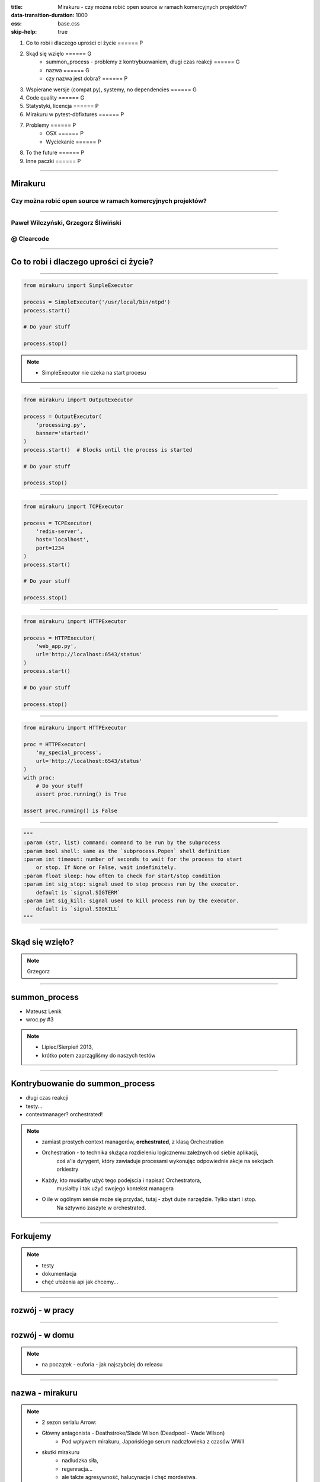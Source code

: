 :title: Mirakuru - czy można robić open source w ramach komercyjnych projektów?
:data-transition-duration: 1000
:css: base.css
:skip-help: true

1. Co to robi i dlaczego uprości ci życie                               ====== P
2. Skąd się wzięło                                                      ====== G
    * summon_process - problemy z kontrybuowaniem, długi czas reakcji   ====== G
    * nazwa                                                             ====== G
    * czy nazwa jest dobra?                                             ====== P
3. Wspierane wersje (compat.py), systemy, no dependencies               ====== G
4. Code quality                                                         ====== G
5. Statystyki, licencja                                                 ====== P
6. Mirakuru w pytest-dbfixtures                                         ====== P
7. Problemy                                                             ====== P
    * OSX                                                               ====== P
    * Wyciekanie                                                        ====== P
8. To the future                                                        ====== P
9. Inne paczki                                                          ====== P


----


Mirakuru
========
Czy można robić open source w ramach komercyjnych projektów?
------------------------------------------------------------


----


Paweł Wilczyński, Grzegorz Śliwiński
-------------------------------------
@ Clearcode
------------


----


Co to robi i dlaczego uprości ci życie?
=======================================


----


.. code-block:: python

    from mirakuru import SimpleExecutor

    process = SimpleExecutor('/usr/local/bin/ntpd')
    process.start()

    # Do your stuff

    process.stop()


.. note::

    * SimpleExecutor nie czeka na start procesu


----


.. code-block:: python
    
    from mirakuru import OutputExecutor

    process = OutputExecutor(
        'processing.py',
        banner='started!'
    )
    process.start()  # Blocks until the process is started

    # Do your stuff

    process.stop()


----


.. code-block:: python

    from mirakuru import TCPExecutor

    process = TCPExecutor(
        'redis-server',
        host='localhost',
        port=1234
    )
    process.start()

    # Do your stuff

    process.stop()


----


.. code-block:: python

    from mirakuru import HTTPExecutor

    process = HTTPExecutor(
        'web_app.py',
        url='http://localhost:6543/status'
    )
    process.start()

    # Do your stuff

    process.stop()


----


.. code-block:: python

    from mirakuru import HTTPExecutor

    proc = HTTPExecutor(
        'my_special_process',
        url='http://localhost:6543/status'
    )
    with proc:
        # Do your stuff
        assert proc.running() is True

    assert proc.running() is False


----


.. code-block:: python

    """
    :param (str, list) command: command to be run by the subprocess
    :param bool shell: same as the `subprocess.Popen` shell definition
    :param int timeout: number of seconds to wait for the process to start
        or stop. If None or False, wait indefinitely.
    :param float sleep: how often to check for start/stop condition
    :param int sig_stop: signal used to stop process run by the executor.
        default is `signal.SIGTERM`
    :param int sig_kill: signal used to kill process run by the executor.
        default is `signal.SIGKILL`
    """


----


Skąd się wzięło?
================

.. note::

    Grzegorz


----


summon_process
==============

* Mateusz Lenik
* wroc.py #3

.. note::

    * Lipiec/Sierpień 2013,
    * krótko potem zaprzągliśmy do naszych testów


----


Kontrybuowanie do summon_process
================================

* długi czas reakcji
* testy...
* contextmanager? orchestrated!

.. note::

    * zamiast prostych context managerów, **orchestrated**, z klasą Orchestration
    * Orchestration - to technika służąca rozdieleniu logicznemu zależnych od siebie aplikacji,
        coś a'la dyrygent, który zawiaduje procesami wykonując odpowiednie akcje na sekcjach orkiestry
    * Każdy, kto musiałby użyć tego podejscia i napisać Orchestratora,
        musiałby i tak użyć swojego kontekst managera
    * O ile w ogólnym sensie może się przydać, tutaj - zbyt duże narzędzie. Tylko start i stop.
        Na sztywno zaszyte w orchestrated.


----


Forkujemy
=========

.. image:: fork.png
    :align: center

.. note::

    * testy
    * dokumentacja
    * chęć ułożenia api jak chcemy...

----

rozwój - w pracy
================

.. image:: punchcard_work.png
    :align: center

----

rozwój - w domu
===============

.. image:: punchcard_home.png
    :align: center

.. note::

    * na początek - euforia - jak najszybciej do releasu

----

nazwa - mirakuru
================

.. image:: mirakuru_slade.jpg
    :align: center

.. note::

    * 2 sezon serialu Arrow:
    * Główny antagonista - Deathstroke/Slade Wilson (Deadpool - Wade Wilson)
        * Pod wpływem mirakuru, Japońskiego serum nadczłowieka z czasów WWII
    * skutki mirakuru
        * nadludzka siła,
        * regenracja...
        * ale także agresywność, halucynacje i chęć mordestwa.
    * Z tego względu właśnie nazwa wydawała się odpowiednia:
        * nadludzka siła, sterowanie zewnętrznymi usługami: baza danych, aplikacja.
        * jeśli jednak popełnimy błąd, albo pojawi się jakis problem:
            * procesy mogą wyciec,
            * możemy wysycić zasoby

----


czy nazwa jest dobra?
=====================


----


Wspierane wersje, systemy
=========================

* python 2.7, 3.3, 3.4, 3.5
* pypy, pypy3
* linux, osx

.. note::

    * niedawno porzuciliśmy wsparcie dla pythona 3.2
    * wsparcie dla osx jest częściowe (paweł opowie później)


----


compat.py & żadnych zależności... ?
===================================

.. code-block:: python

    import sys


    python = sys.executable

    if sys.version_info.major == 2:
        from httplib import HTTPConnection, HTTPException, OK
        from urlparse import urlparse
    else:
        # In Python 3 httplib is renamed to http.client
        from http.client import HTTPConnection, HTTPException, OK
        # In Python 3 urlparse is renamed to urllib.parse
        from urllib.parse import urlparse

.. note::

    * pomysł zaczerpnięty z pyramida
    * istnieje six, ale aż takiej logiki nie potrzebowaliśmy


----


zależności! ale tylko testowe
=============================

.. code-block:: python

    tests_require = (
        'pytest',  # tests framework used
        'pytest-cov',  # coverage reports to verify tests quality
        'mock',  # tests mocking tool
        'python-daemon',  # used in test for easy creation of daemons
        'pylama==6.4.0',  # code linters
    )

.. note::

    Grzegorz


----


Testy
=====

* py.test!
* coverage
* travis-ci.org
* coveralls.io

.. note::

    * py.test - nasz domyślny wybór jeśli chodzi o framework testowy
    * we wszystkich naszych paczkach mierzymy pokrycie kody testami,
        co i tak nie chroni nas od błędów
    * każdy pull-request jest odpalany na travisie w każdej wersji pythona na linuksie
        * dodatkowo w pythonie 3.5 na osx
    * coveralls.io - raportuje pokrycie kodu i każdą zmianę na bierząco, również w pull requeście


----


Styl i jakość kodu
==================

* code review
* konkretne wymagania dotyczące stylu
* opis słowny, czego wymagamy od kodu jest ok, ale pilnowanie w code-review...

.. note::

    * wymagania - docstringi, zgodność z pep8
    * w code review nie zawsze wszystko jesteśmy w stanie wyłapać, jeśli chodzi o styl


----


Lintery? Enter pylama!
=======================

* Automatyzuje żmudne zadanie sprawdzania stylu kodowania
* pylama.ini - czarno na bialym spisane wymagania co do stylu kodowania
* pep8, pep257, mccabe, pyflakes - OUT of the box!

.. note::

    * Można powiedzieć, że wprowadza orchestracje linterów
    * łatwość pisania pluginów z innymi linterami (pylint, gjslint dla javascript)
    * Istnienie pliku konfiguracyjnego pozwala określić jakiś początkowy zakres wymagań i powoli,
        pojedynczo wprowadzać kolejne


----


QuantifiedCode & Landscape
==========================

* Automatycznie sprawdzają kod pod wzgledem dobrych praktyk
* QuantifiedCode - 13 smrodków
* Landscape - 1 smrodek, 100% jakości ;)

.. note::

    * Na chwilę obecną obecność obu tych usług traktuję jako eksperyment
    * QuantifiedCode - Postanowiłem sprawdzić po wysłuchaniu podcasta "Talk Python To Me" z jednym z twórców.
    * Landscape - nawet nie wiem kto podpiął


----


QuantifiedCode
==============

* Konfigurowalny
* rozszerzalny
* autofix!

.. note::

    * Pozwala wyłączyć niektóre smrodki spośród tych, które będzie sprawdzać, ale również w drugą stronę, pozwala zdefiniować własne.
    * posiada zdefiniowane smrodki specjalnie pod wybrane frameworki
    * dla niektórych smrodków potrafi sam stworzyć pull request


----


Requires.io
===========

* obserwuje czy zależności są na czasie
* tworzy pull-requesta, jeśli przypięte są stare

.. note::

    * pozwala to przetestować kod z konkretną wersją jakiejś zależności i automatycznie zostać
        poinformowanym o nowej wersji, i łącznie z wynikiem testów (travis-ci) dać informację,
        czy nasz kod jest zgodny, czy nie
    * będziemy testować z przypinaniem pylamy


----


Statystyki
==========

* 210 commitów
* 11 wydań
* 8 kontrybutorów
* 19 zamkniętych ticketów
* Python 100.0%
* 100% kodu pokrytego przez testy
* 979 linii kodu
* 789 linii testów
* 1494 pozostałych linii (dokumentacja etc.)


----


Licencja
========

GNU LESSER GENERAL PUBLIC LICENSE
---------------------------------

.. note::
    
    Wykorzystanie Lesser GPL dopuszcza korzystanie z biblioteki w programach prawnie zastrzeżonych.
    Zastosowanie zwykłej GPL powoduje, że biblioteka jest dostępna tylko dla wolnych programów.


----


Zastosowanie mirakuru
=====================

* pytest-dbfixtures
* testy integracyjne


----


Problemy
========

- OSX
- Wyciekanie podprocesów

    * daemons
    * ctrl + C
    * kill -9


----


To the future
=============

* mirakuru jako narzędzie linii komend

.. code-block:: bash
    
    $ mirakuru tcp 127.0.0.1 5000 \
      -- ./fancy_command.sh

    $ mirakuru tcp 127.0.0.1 5000 --timeout=20 \
      --sig_stop='SIGKILL' -- ./fancy_command.sh

    $ mirakuru http http://127.0.0.1:5000/check \
      --shell=ture -- ./fancy_command -a "abc"

    $ mirakuru out "has started." \
      -- ./fancy_command -a "abc"

    $ mirakuru pid /var/fancy_process/run.pid \
      --timeout=100 -- ./fancy_command -a "abc"


----


Inne rozwiązania
================

* subprocess

    * call
    * check_call
    * check_output
    * Popen

* subprocess32 (timeout)


----


Inne rozwiązania
================
* EasyProcess

.. code-block:: python

    >>> from easyprocess import EasyProcess
    >>> EasyProcess('python --version').call().stderr
    u'Python 2.7.11'

* spawn_and_check

.. code-block:: python

    from spawn_and_check import execute, check_http
    process = execute(
        'run_some_service --port 8000',
        [check_http('http://127.0.0.1:8000')],
        timeout=10,
    )


----


Biblioteki OpenSource naszego zespołu
=====================================

* mirakuru
* pytest-dbfixtures
* pytest-repeater
* matchbox
* ianitor


----


Bibliografia
============

* `mirakuru <https://pypi.python.org/pypi/mirakuru/>`_
* `summon_process <https://github.com/mlen/summon_process>`_
* `Orchestration <https://www.mulesoft.com/resources/esb/what-application-orchestration>`_
* `Mirakuru (Arrow TV Series) <http://arrow.wikia.com/wiki/Mirakuru>`_
* `pylama linters <https://pypi.python.org/pypi/pylama/>`_
* `Travis Continous Integration <http://travis-ci.org/>`_
* `coveralls.io (code coverage tool) <http://coveralls.io/>`_
* `QuantifiedCode <https://www.quantifiedcode.com/>`_
* `Hovercraft rst presentations <http://hovercraft.readthedocs.org/>`_
